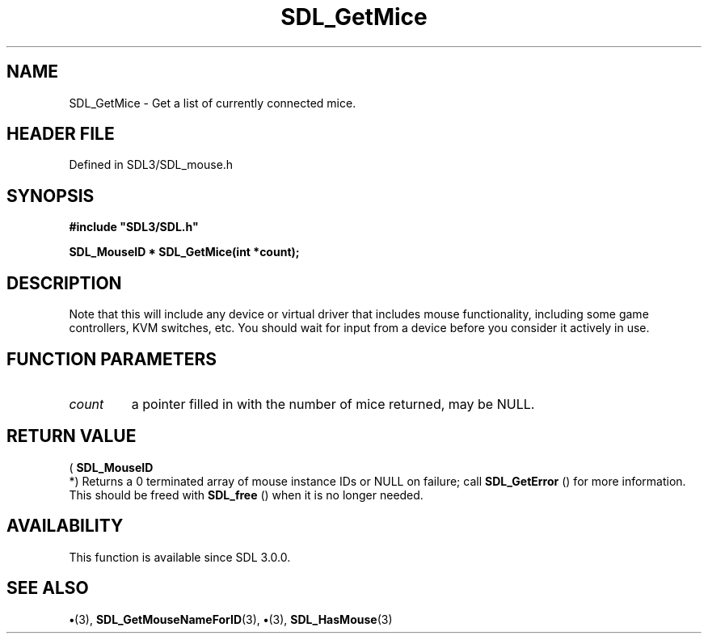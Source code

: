 .\" This manpage content is licensed under Creative Commons
.\"  Attribution 4.0 International (CC BY 4.0)
.\"   https://creativecommons.org/licenses/by/4.0/
.\" This manpage was generated from SDL's wiki page for SDL_GetMice:
.\"   https://wiki.libsdl.org/SDL_GetMice
.\" Generated with SDL/build-scripts/wikiheaders.pl
.\"  revision SDL-preview-3.1.3
.\" Please report issues in this manpage's content at:
.\"   https://github.com/libsdl-org/sdlwiki/issues/new
.\" Please report issues in the generation of this manpage from the wiki at:
.\"   https://github.com/libsdl-org/SDL/issues/new?title=Misgenerated%20manpage%20for%20SDL_GetMice
.\" SDL can be found at https://libsdl.org/
.de URL
\$2 \(laURL: \$1 \(ra\$3
..
.if \n[.g] .mso www.tmac
.TH SDL_GetMice 3 "SDL 3.1.3" "Simple Directmedia Layer" "SDL3 FUNCTIONS"
.SH NAME
SDL_GetMice \- Get a list of currently connected mice\[char46]
.SH HEADER FILE
Defined in SDL3/SDL_mouse\[char46]h

.SH SYNOPSIS
.nf
.B #include \(dqSDL3/SDL.h\(dq
.PP
.BI "SDL_MouseID * SDL_GetMice(int *count);
.fi
.SH DESCRIPTION
Note that this will include any device or virtual driver that includes
mouse functionality, including some game controllers, KVM switches, etc\[char46]
You should wait for input from a device before you consider it actively in
use\[char46]

.SH FUNCTION PARAMETERS
.TP
.I count
a pointer filled in with the number of mice returned, may be NULL\[char46]
.SH RETURN VALUE
(
.BR SDL_MouseID
 *) Returns a 0 terminated array of mouse
instance IDs or NULL on failure; call 
.BR SDL_GetError
() for
more information\[char46] This should be freed with 
.BR SDL_free
() when it
is no longer needed\[char46]

.SH AVAILABILITY
This function is available since SDL 3\[char46]0\[char46]0\[char46]

.SH SEE ALSO
.BR \(bu (3),
.BR SDL_GetMouseNameForID (3),
.BR \(bu (3),
.BR SDL_HasMouse (3)
